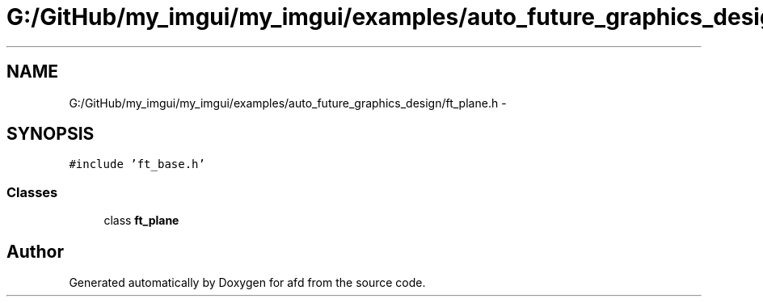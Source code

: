 .TH "G:/GitHub/my_imgui/my_imgui/examples/auto_future_graphics_design/ft_plane.h" 3 "Thu Jun 14 2018" "afd" \" -*- nroff -*-
.ad l
.nh
.SH NAME
G:/GitHub/my_imgui/my_imgui/examples/auto_future_graphics_design/ft_plane.h \- 
.SH SYNOPSIS
.br
.PP
\fC#include 'ft_base\&.h'\fP
.br

.SS "Classes"

.in +1c
.ti -1c
.RI "class \fBft_plane\fP"
.br
.in -1c
.SH "Author"
.PP 
Generated automatically by Doxygen for afd from the source code\&.

